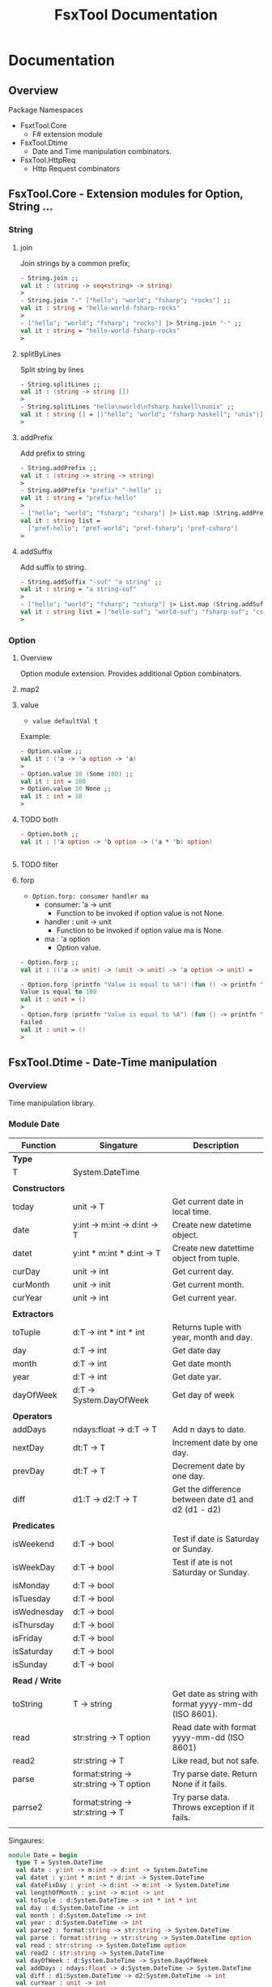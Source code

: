 #+TITLE: FsxTool Documentation
#+DESCRIPTION: FsxTool library documentation and examples.
#+STARTUP: 

* Documentation
** Overview 

Package Namespaces 

 - FsxtTool.Core
   - F# extension module

 - FsxTool.Dtime
   - Date and Time manipulation combinators.

 - FsxTool.HttpReq
   - Http Request combinators

** FsxTool.Core - Extension modules for Option, String ... 
*** String
**** join

Join strings by a common prefix;

#+BEGIN_SRC fsharp
- String.join ;;
val it : (string -> seq<string> -> string)
>
- String.join "-" ["hello"; "world"; "fsharp"; "rocks"] ;;
val it : string = "hello-world-fsharp-rocks"
>
- ["hello"; "world"; "fsharp"; "rocks"] |> String.join "-" ;;
val it : string = "hello-world-fsharp-rocks"
>
#+END_SRC

**** splitByLines

Split string by lines

#+BEGIN_SRC fsharp
- String.splitLines ;;
val it : (string -> string [])
>
- String.splitLines "hello\nworld\nfsharp haskell\nunix" ;;
val it : string [] = [|"hello"; "world"; "fsharp haskell"; "unix"|]
>
#+END_SRC

**** addPrefix

Add prefix to string

#+BEGIN_SRC fsharp
- String.addPrefix ;;
val it : (string -> string -> string)
>
- String.addPrefix "prefix" "-hello" ;;
val it : string = "prefix-hello"
>
- ["hello"; "world"; "fsharp"; "csharp"] |> List.map (String.addPrefix "pref-") - ;;
val it : string list =
  ["pref-hello"; "pref-world"; "pref-fsharp"; "pref-csharp"]
>

#+END_SRC

**** addSuffix

Add suffix to string.

#+BEGIN_SRC fsharp
- String.addSuffix "-suf" "a string" ;;
val it : string = "a string-suf"
>
- ["hello"; "world"; "fsharp"; "csharp"] |> List.map (String.addSuffix "-suf") ;- ;
val it : string list = ["hello-suf"; "world-suf"; "fsharp-suf"; "csharp-suf"]
>

#+END_SRC
*** Option 
**** Overview 

Option module extension. Provides additional Option combinators.
**** map2
**** value 

- =value defaultVal t=

Example: 

#+BEGIN_SRC fsharp
- Option.value ;;
val it : ('a -> 'a option -> 'a)
> 
- Option.value 10 (Some 100) ;;
val it : int = 100
> Option.value 10 None ;;      
val it : int = 10
> 
#+END_SRC

**** TODO both 

#+BEGIN_SRC fsharp 
- Option.both ;;
val it : ('a option -> 'b option -> ('a * 'b) option)


#+END_SRC

**** TODO filter 
**** forp 

 - =Option.forp: consumer handler ma=
   - consumer: 'a -> unit
     - Function to be invoked if option value is not None.
   - handler : unit -> unit
     - Function to be invoked if option value ma is None.
   - ma      : 'a option
     - Option value.

#+BEGIN_SRC fsharp
- Option.forp ;;          
val it : (('a -> unit) -> (unit -> unit) -> 'a option -> unit) =

- Option.forp (printfn "Value is equal to %A") (fun () -> printfn "Failed") (Some 100) ;;
Value is equal to 100
val it : unit = ()
> 
- Option.forp (printfn "Value is equal to %A") (fun () -> printfn "Failed") None ;;      
Failed
val it : unit = ()
> 

#+END_SRC
** FsxTool.Dtime - Date-Time manipulation
*** Overview 

Time manipulation library.

*** Module Date 

| Function       | Singature                               | Description                                           |
|----------------+-----------------------------------------+-------------------------------------------------------|
| *Type*         |                                         |                                                       |
| T              | System.DateTime                         |                                                       |
|                |                                         |                                                       |
| *Constructors* |                                         |                                                       |
| today          | unit -> T                               | Get current date in local time.                       |
| date           | y:int -> m:int -> d:int -> T            | Create new datetime object.                           |
| datet          | y:int * m:int * d:int -> T              | Create new datettime object from tuple.               |
| curDay         | unit -> int                             | Get current day.                                      |
| curMonth       | unit -> init                            | Get current month.                                    |
| curYear        | unit -> int                             | Get current year.                                     |
|                |                                         |                                                       |
| *Extractors*   |                                         |                                                       |
| toTuple        | d:T -> int * int * int                  | Returns tuple with year, month and day.               |
| day            | d:T -> int                              | Get date day                                          |
| month          | d:T -> int                              | Get date month                                        |
| year           | d:T -> int                              | Get date yar.                                         |
| dayOfWeek      | d:T -> System.DayOfWeek                 | Get day of week                                       |
|                |                                         |                                                       |
| *Operators*    |                                         |                                                       |
| addDays        | ndays:float -> d:T -> T                 | Add n days to date.                                   |
| nextDay        | dt:T -> T                               | Increment date by one day.                            |
| prevDay        | dt:T -> T                               | Decrement date by one day.                            |
| diff           | d1:T -> d2:T -> T                       | Get the difference between date d1 and d2 (d1 - d2)   |
|                |                                         |                                                       |
| *Predicates*   |                                         |                                                       |
| isWeekend      | d:T -> bool                             | Test if date is Saturday or Sunday.                   |
| isWeekDay      | d:T -> bool                             | Test if ate is not Saturday or Sunday.                |
| isMonday       | d:T -> bool                             |                                                       |
| isTuesday      | d:T -> bool                             |                                                       |
| isWednesday    | d:T -> bool                             |                                                       |
| isThursday     | d:T -> bool                             |                                                       |
| isFriday       | d:T -> bool                             |                                                       |
| isSaturday     | d:T -> bool                             |                                                       |
| isSunday       | d:T -> bool                             |                                                       |
|                |                                         |                                                       |
| *Read / Write* |                                         |                                                       |
| toString       | T -> string                             | Get date as string with format yyyy-mm-dd (ISO 8601). |
| read           | str:string -> T option                  | Read date with format yyyy-mm-dd (ISO 8601)           |
| read2          | str:string -> T                         | Like read, but not safe.                              |
| parse          | format:string -> str:string -> T option | Try parse date. Return None if it fails.              |
| parrse2        | format:string -> str:string -> T        | Try parse data. Throws exception if it fails.         |
|                |                                         |                                                       |

Singaures: 

#+BEGIN_SRC fsharp
module Date = begin
  type T = System.DateTime
  val date : y:int -> m:int -> d:int -> System.DateTime
  val datet : y:int * m:int * d:int -> System.DateTime
  val dateFixDay : y:int -> d:int -> m:int -> System.DateTime
  val lengthOfMonth : y:int -> m:int -> int
  val toTuple : d:System.DateTime -> int * int * int
  val day : d:System.DateTime -> int
  val month : d:System.DateTime -> int
  val year : d:System.DateTime -> int
  val parse2 : format:string -> str:string -> System.DateTime
  val parse : format:string -> str:string -> System.DateTime option
  val read : str:string -> System.DateTime option
  val read2 : str:string -> System.DateTime
  val dayOfWeek : d:System.DateTime -> System.DayOfWeek
  val addDays : ndays:float -> d:System.DateTime -> System.DateTime
  val diff : d1:System.DateTime -> d2:System.DateTime -> int
  val curYear : unit -> int
  val curMonth : unit -> int
  val curDay : unit -> int
  val today : unit -> System.DateTime
  val nextDay : dt:T -> System.DateTime
  val prevDay : dt:T -> System.DateTime
  val nextDate : d:System.DateTime -> System.DateTime
  val prevDate : d:System.DateTime -> System.DateTime
  val isWeekend : d:System.DateTime -> bool
  val isWeekDay : d:System.DateTime -> bool
  val isMonday : d:T -> bool
  val isTuesday : d:T -> bool
  val isWednesday : d:T -> bool
  val isThursday : d:T -> bool
  val isFriday : d:T -> bool
  val isSaturday : d:T -> bool
  val isSunday : d:T -> bool
  val toIso8601Date : d:System.DateTime -> string
  val dateFind :
    date:System.DateTime ->
      pred:(System.DateTime -> bool) ->
        iterator:(System.DateTime -> System.DateTime) -> System.DateTime
  val unixZeroDate : System.DateTime = 1/1/1970 3:00:00 AM
  val toUnixTimestamp : dt:T -> float
  val fromUnixTimestamp : tstamp:float -> System.DateTime
end
module Instant = begin
  val now : unit -> System.DateTime
end

#+END_SRC



*** Examples 

*Load library* 

#+BEGIN_SRC fsharp
- #r "bin/FsxTool.dll" ;;

--> Referenced '/home/archbox/Documents/projects/FsxTools.fsharp/bin/FsxTool.dll' (file may be locked by F# Interactive process)

/// Module alias 
- module Date = FsxTool.Dtime.Date ;;
> 

#+END_SRC

*Create Date* 

#+BEGIN_SRC fsharp

- Date.today ;;
val it : (unit -> System.DateTime) 
> 
- Date.today() ;;
val it : System.DateTime =
  4/25/2017 12:00:00 AM {Date = 4/25/2017 12:00:00 AM;
                         Day = 25;
                         DayOfWeek = Tuesday;
                         DayOfYear = 115;
                         Hour = 0;
                         Kind = Local;
                         Millisecond = 0;
                         Minute = 0;
                         Month = 4;
                         Second = 0;
                         Ticks = 636286752000000000L;
                         TimeOfDay = 00:00:00;
                         Year = 2017;}
> 

- Date.date ;; 
val it : (int -> int -> int -> System.DateTime)
> 


- Date.date 2010 10 20 ;;
val it : System.DateTime =
  10/20/2010 12:00:00 AM {Date = 10/20/2010 12:00:00 AM;
                          Day = 20;
                          DayOfWeek = Wednesday;
                          DayOfYear = 293;
                          Hour = 0;
                          Kind = Unspecified;
                          Millisecond = 0;
                          Minute = 0;
                          Month = 10;
                          Second = 0;
                          Ticks = 634231296000000000L;
                          TimeOfDay = 00:00:00;
                          Year = 2010;}
> 

- Date.datet ;;
val it : (int * int * int -> System.DateTime) 

- Date.datet (2010, 10, 15) ;;
val it : System.DateTime =
  10/15/2010 12:00:00 AM {Date = 10/15/2010 12:00:00 AM;
                          Day = 15;
                          DayOfWeek = Friday;
                          DayOfYear = 288;
                          Hour = 0;
                          Kind = Unspecified;
                          Millisecond = 0;
                          Minute = 0;
                          Month = 10;
                          Second = 0;
                          Ticks = 634226976000000000L;
                          TimeOfDay = 00:00:00;
                          Year = 2010;}
> 



#+END_SRC

*Extract Date attributes* 

#+BEGIN_SRC fsharp 
- let d = Date.datet (2010, 10, 15) ;;   

val d : System.DateTime = 10/15/2010 12:00:00 AM

> Date.toTuple d ;;
val it : int * int * int = (2010, 10, 15)
> 

> 
> Date.day d ;;
val it : int = 15
> 
- Date.month d ;;
val it : int = 10
> 
- Date.year d ;;
val it : int = 2010
> 
- 
- Date.dayOfWeek d ;;
val it : System.DayOfWeek = Friday {value__ = 5;}
> 
- 

#+END_SRC

*Date reading / formating (ISO 8601)*

#+BEGIN_SRC fsharp
- let m =  "2010-01-21" ;;

> m |> Date.read  ;;
val it : System.DateTime option =
  Some 1/21/2010 12:01:00 AM {Date = 1/21/2010 12:00:00 AM;
                              Day = 21;
                              DayOfWeek = Thursday;
                              DayOfYear = 21;
                              Hour = 0;
                              Kind = Unspecified;
                              Millisecond = 0;
                              Minute = 1;
                              Month = 1;
                              Second = 0;
                              Ticks = 633996288600000000L;
                              TimeOfDay = 00:01:00;
                              Year = 2010;}

- m |> Date.read2 ;;        
val it : System.DateTime =
  1/21/2010 12:01:00 AM {Date = 1/21/2010 12:00:00 AM;
                         Day = 21;
                         DayOfWeek = Thursday;
                         DayOfYear = 21;
                         Hour = 0;
                         Kind = Unspecified;
                         Millisecond = 0;
                         Minute = 1;
                         Month = 1;
                         Second = 0;
                         Ticks = 633996288600000000L;
                         TimeOfDay = 00:01:00;
                         Year = 2010;}
> 
- 

- m |> Date.read2 |> Date.toString ;;
val it : string = "2010-01-21"
> 
- m |> Date.read2 |> Date.toString = m ;;
val it : bool = true
> 
#+END_SRC

*Date Parsing*

#+BEGIN_SRC fsharp 
- Date.parse2 ;;
val it : (string -> string -> System.DateTime) 


-  let parseYMD = Date.parse2 "yyyy-mm-dd" ;;

val parseYMD : (string -> System.DateTime)

> let d =  parseYMD "2010-10-21"  ;;

val d : System.DateTime = 1/21/2010 12:10:00 AM

> d ;;
val it : System.DateTime =
  1/21/2010 12:10:00 AM {Date = 1/21/2010 12:00:00 AM;
                         Day = 21;
                         DayOfWeek = Thursday;
                         DayOfYear = 21;
                         Hour = 0;
                         Kind = Unspecified;
                         Millisecond = 0;
                         Minute = 10;
                         Month = 1;
                         Second = 0;
                         Ticks = 633996294000000000L;
                         TimeOfDay = 00:10:00;
                         Year = 2010;}
> 


- d |> Date.toString ;;
val it : string = "2010-01-21"
> 
- Date.today () |> Date.toString ;;
val it : string = "2017-04-25"
> 


> 
- let dlist = [ "2009-01-20" ; "2010-08-20" ; "2011-09-15" ] ;;

val dlist : string list = ["2009-01-20"; "2010-08-20"; "2011-09-15"]

> List.map parseYMD dlist ;;                                   
val it : System.DateTime list =
  [1/20/2009 12:01:00 AM {Date = 1/20/2009 12:00:00 AM;
                          Day = 20;
                          DayOfWeek = Tuesday;
                          DayOfYear = 20;
                          Hour = 0;
                          Kind = Unspecified;
                          Millisecond = 0;
                          Minute = 1;
                          Month = 1;
                          Second = 0;
                          Ticks = 633680064600000000L;
                          TimeOfDay = 00:01:00;
                          Year = 2009;};
   1/20/2010 12:08:00 AM {Date = 1/20/2010 12:00:00 AM;
                          Day = 20;
                          DayOfWeek = Wednesday;
                          DayOfYear = 20;
                          Hour = 0;
                          Kind = Unspecified;
                          Millisecond = 0;
                          Minute = 8;
                          Month = 1;
                          Second = 0;
                          Ticks = 633995428800000000L;
                          TimeOfDay = 00:08:00;
                          Year = 2010;};
   1/15/2011 12:09:00 AM {Date = 1/15/2011 12:00:00 AM;
                          Day = 15;
                          DayOfWeek = Saturday;
                          DayOfYear = 15;
                          Hour = 0;
                          Kind = Unspecified;
                          Millisecond = 0;
                          Minute = 9;
                          Month = 1;
                          Second = 0;
                          Ticks = 634306469400000000L;
                          TimeOfDay = 00:09:00;
                          Year = 2011;}]
> 


> let parseDMY = Date.parse2 "dd/mm/yyyy"  ;;

val parseDMY : (string -> System.DateTime)

> parseDMY "10/01/2010" ;;
val it : System.DateTime =
  1/10/2010 12:01:00 AM {Date = 1/10/2010 12:00:00 AM;
                         Day = 10;
                         DayOfWeek = Sunday;
                         DayOfYear = 10;
                         Hour = 0;
                         Kind = Unspecified;
                         Millisecond = 0;
                         Minute = 1;
                         Month = 1;
                         Second = 0;
                         Ticks = 633986784600000000L;
                         TimeOfDay = 00:01:00;
                         Year = 2010;}
> 

#+END_SRC

*Date Operations*

#+BEGIN_SRC fsharp 
> let dt = Date.read2 "2010-10-15" ;;

val dt : System.DateTime = 1/15/2010 12:10:00 AM

- dt |> Date.addDays 20.0 |> Date.toString ;;
val it : string = "2010-02-04"
> 
- dt |> Date.addDays -200.0 |> Date.toString ;;
val it : string = "2009-06-29"
> 

- dt |> Date.nextDay |> Date.toString ;;       
val it : string = "2010-01-16"
> 

- dt |> Date.prevDay |> Date.toString ;;
val it : string = "2010-01-14"
> 
- Date.diff (Date.read2 "2010-10-15") (Date.read2 "2010-02-04") ;;
val it : int = 11
> 

#+END_SRC
** FsxTool.Sys 

Module: Path - Path manipulation 

| Function     | Signature                                       | Description             |
|--------------+-------------------------------------------------+-------------------------|
|              |                                                 |                         |
| join         | string list -> string                           | Join a list of paths    |
| combine      | string -> string -> string                      | Combine two paths       |
| getDirectory | string -> string                                | Get directory from path |
| getFileName  | string -> string                                | Get file name form path |
| changeExt    | (extension: string) -> (path: string) -> string | Change path extension   |
|              |                                                 |                         |

Module: File

| Function     | Signature                                       | Description               |
|--------------+-------------------------------------------------+---------------------------|
|              |                                                 |                           |
| delete       | string -> unit                                  | Delete file               |
| exists       | string -> bool                                  | Check if file exists.     |
| move         | (srcFile: string) -> (destFile: string) -> unit | Move file                 |
| copy         | (srcFile: string) -> (destFile: string) -> unit | Copy file                 |
| moveTo       | (directory: string) -> (file: string) -> unit   | Move file to directory    |
| copyTo       | (directory: string) -> (file: string) -> unit   | Copy file to directory    |
|              |                                                 |                           |
| readFile     | (file: string) -> string                        | Read all file text        |
| readAllLines | (file: string) -> string []                     | Read all file lines       |
| readAllBytes | (file: string) -> bytes []                      | Read all bytes from file. |
| writeFile    | (file: string) -> (contents: string) -> unit    | Write contents to file    |
|              |                                                 |                           |

Module: Directory 

| Function    | Signature                                | Description                            |
|-------------+------------------------------------------+----------------------------------------|
|             |                                          |                                        |
| getFiles    | path:string -> seq<string>               | Get directory files                    |
| getFilesAbs | path:string -> seq<string>               | Get directory files with absolute path |
| getFilesExt | path:string -> ext:string -> seq<string> | Get all files with given extension     |
|             |                                          |                                        |
** TODO FsxTool.HttpReq - Http Client Library 
*** Types 

Module: FsxTool.HttpReq.HttpTypes

#+BEGIN_SRC fsharp 
module HttpTypes =
    
    type HttpMethod =
        | GET 
        | POST
        | PUT
        | HEAD
        | DELETE
        | PATCH 

    type HttpProp =
        | Method            of HttpMethod 
        | ContentType       of string
        | UserAgent         of string
        | Headers           of (string * string) list 
        | PostParams        of (string * string) list
        | PostPayload       of string
        | PostPayloadBytes  of byte []
        | Timeout           of int
        | KeepAlive         of bool
        | Redirect          of bool 
#+END_SRC
*** Examples 
**** GET Request 

#+BEGIN_SRC fsharp
open FsxTool.HttpReq 
open FsxTool.HttpReq.HttpTypes 

let url = "http://www.httpbin.org/get"

let request = Http.request url [ Method GET 
                              ; ContentType "text"
                              ; UserAgent "F# Browser"
                              ; Headers [  "SoapMethod", "getOrdersXML"
                                         ; "Language",   "Spanish"
                                         ;   
                                        ]  
                                ]

val request : System.Net.HttpWebRequest

> request ;;
val it : System.Net.HttpWebRequest =
  System.Net.HttpWebRequest
    {Accept = null;
     Address = http://www.httpbin.org/get;
     AllowAutoRedirect = true;
     AllowReadStreamBuffering = false;
     AllowWriteStreamBuffering = true;
     AuthenticationLevel = MutualAuthRequested;
     AutomaticDecompression = None;
     CachePolicy = null;
     ClientCertificates = seq [];
             ... ... ... 

     ServicePoint = System.Net.ServicePoint;
     SupportsCookieContainer = true;
     Timeout = 100000;
     TransferEncoding = null;
     UnsafeAuthenticatedConnectionSharing = false;
     UseDefaultCredentials = false;
     UserAgent = "F# Browser";}


- let resp = Http.getResponse request ;;

val resp : System.Net.HttpWebResponse

> resp ;;
val it : System.Net.HttpWebResponse =
  System.Net.HttpWebResponse
    {CharacterSet = "ISO-8859-1";
     ContentEncoding = "";
     ContentLength = 291L;
     ContentType = "application/json";
     Cookies = seq [];
     Headers = seq ["Connection"; "Server"; "Date"; "Content-Type"; ...];
     IsFromCache = false;
     IsMutuallyAuthenticated = ?;
     LastModified = 4/24/2017 8:16:19 PM;
     Method = "GET";
     ProtocolVersion = 1.1;
     ResponseUri = http://www.httpbin.org/get;
     Server = "gunicorn/19.7.1";
     StatusCode = OK;
     StatusDescription = "OK";
     SupportsHeaders = true;}


- let text = Http.getResponseString request ;;

val text : string =
  "{
  "args": {}, 
  "headers": {
    "Connection": "close", 
 "+[230 chars]

> 

> printfn "%s" text ;;
{
  "args": {}, 
  "headers": {
    "Connection": "close", 
    "Content-Type": "text", 
    "Host": "www.httpbin.org", 
    "Language": "Spanish", 
    "Soapmethod": "getOrdersXML", 
    "User-Agent": "F# Browser"
  }, 
  "origin": "177.207.118.2", 
  "url": "http://www.httpbin.org/get"
}

val it : unit = ()
> 

///      Or          //
//-------------------//



let getRequest () =
    let url =  "http://www.httpbin.org/get"
    let reqParams =
        [ Method GET 
        ; ContentType "text"
        ; UserAgent "F# Browser"
        ; Headers [  "SoapMethod", "getOrdersXML"
                   ; "Language",   "Spanish"
                  ]  
          ]
    Http.requestString url reqParams

> let out = getRequest() ;;

val out : string =
  "{
  "args": {}, 
  "headers": {
    "Connection": "close", 
 "+[230 chars]

> printfn "%s" out ;;                              
{
  "args": {}, 
  "headers": {
    "Connection": "close", 
    "Content-Type": "text", 
    "Host": "www.httpbin.org", 
    "Language": "Spanish", 
    "Soapmethod": "getOrdersXML", 
    "User-Agent": "F# Browser"
  }, 
  "origin": "177.207.118.2", 
  "url": "http://www.httpbin.org/get"
}

val it : unit = ()
> 

#+END_SRC

**** POST Request 
***** Form 

#+BEGIN_SRC fsharp 
#r "bin/FsxTool.dll"

open FsxTool.HttpReq 
open FsxTool.HttpReq.HttpTypes 
 

let postForm () =
    let url = "http://www.httpbin.org/post"
    let reqParams = [
                      Method POST
                    ; ContentType "application/x-www-form-urlencoded"
                    ; UserAgent "Firefox"
                    ; PostParams [("key1", "value1");
                                  ("key2", "value2");
                                  ("key3", "value3")
                                  ]
                          ]
    printfn "%s" <| Http.requestString url reqParams
                          

> postForm () ;;
{
  "args": {}, 
  "data": "", 
  "files": {}, 
  "form": {
    "key1": "value1", 
    "key2": "value2", 
    "key3": "value3"
  }, 
  "headers": {
    "Connection": "close", 
    "Content-Length": "36", 
    "Content-Type": "application/x-www-form-urlencoded", 
    "Expect": "100-continue", 
    "Host": "www.httpbin.org", 
    "User-Agent": "Firefox"
  }, 
  "json": null, 
  "origin": "177.207.118.2", 
  "url": "http://www.httpbin.org/post"
}

val it : unit = ()
> 

#+END_SRC

***** Json payload 

#+BEGIN_SRC fsharp 
#r "bin/FsxTool.dll"

open FsxTool.HttpReq 
open FsxTool.HttpReq.HttpTypes 
 
let  httpPostJson () =    
    let url = "http://www.httpbin.org/post"
    let reqParams =  [
        Method POST;
        // Headers     [("Accept", "application/json")];
        ContentType "application/json";
        UserAgent   "Firefox Fake User Agent";
        PostPayload "{\"name\": \"John\", \"id\": 2010, \"lang\" : \"es\" }" ;
        ]
    printfn "%s" <| Http.requestString url reqParams


> httpPostJson () ;;
{
  "args": {}, 
  "data": "{\"name\": \"John\", \"id\": 2010, \"lang\" : \"es\" }", 
  "files": {}, 
  "form": {}, 
  "headers": {
    "Connection": "close", 
    "Content-Length": "44", 
    "Content-Type": "application/json", 
    "Expect": "100-continue", 
    "Host": "www.httpbin.org", 
    "User-Agent": "Firefox Fake User Agent"
  }, 
  "json": {
    "id": 2010, 
    "lang": "es", 
    "name": "John"
  }, 
  "origin": "177.207.118.2", 
  "url": "http://www.httpbin.org/post"
}

val it : unit = ()
> 

#+END_SRC

** FsxTool.Xml - Xml Parsing Combinators 
*** Functions 

Module Doc:

| Function | Signature    | Description                             |
|----------+--------------+-----------------------------------------|
| Type T   | XmlDocument  |                                         |
|          |              |                                         |
| load     | string -> T  | Get Xml document from string.           |
| loadUri  | string -> T  | Get Xml document from URI, file or URL. |
|          |              |                                         |
| root     | T -> XmlNode | Get Xml root element from XmlDocument.  |
| toString | T -> string  | Print XmlDocument to string.            |
| show     | T -> unit    | Print Xml to console.                   |
|          |              |                                         |
|          |              |                                         |

Module Node: 

| Function              | Signature                                     | Description                                             |
|-----------------------+-----------------------------------------------+---------------------------------------------------------|
| Type T                | XmlNode                                       |                                                         |
|                       |                                               |                                                         |
|                       |                                               |                                                         |
| value                 | T -> string                                   | Get node value                                          |
| name                  | T -> string                                   | Get node tag name                                       |
| innerText             | T -> string                                   | Get node innerText                                      |
|                       |                                               |                                                         |
| attrv                 | (attr: string) -> (node: T) -> string option  | Get node attribute value.                               |
| attrv2                | (attr: string) -> (node: T) -> string         | Like attrv, but not safe.                               |
|                       |                                               |                                                         |
| attributes            | T ->  seq<string * string>                    | Return all node attributes.                             |
| attrNames             | T ->  seq<string>                             | Get all node attributes                                 |
|                       |                                               |                                                         |
| childNodes            | T -> seq<T>                                   | Get child nodes.                                        |
| childNodesNoComment   | T -> seq<T>                                   | Get all child nodes ignoring comment nodes              |
| getNodesByTagName     | (tagName: string) -> (node: T) -> seq<T>      | Get all nodes with a given tag name.                    |
| getInnerTextByTagName | (tagName: string) -> (node: T) -> seq<string> | Get all text form child nodes with given tag name.      |
| nth                   | (n: int) -> T -> T                            | Get nth child node                                      |
| first                 | T -> T                                        | Get first child node                                    |
|                       |                                               |                                                         |
| getNamespaces         | T -> (string * string) list                   | Get node namespaces.                                    |
|                       |                                               |                                                         |
| toString              | T -> string                                   | Get node Xml string                                     |
|                       |                                               |                                                         |
| show                  | T -> unit                                     | Print node in Xml format.                               |
| showStruct            | T -> unit                                     | Show node Xml tags heirarchy                            |
| showStructAttr        | T -> unit                                     | Show xml node structure with attributes of each node    |
| showStructNs          | T -> unit                                     | Show xml node structure with namespace URI of each node |
|                       |                                               |                                                         |
|                       |                                               |                                                         |

*** Examples 
**** Example 1 - Parse RSS File 

*RSS Documentation*

 - [[http://www.whatisrss.com/][What Is RSS? RSS Explained - www.WhatIsRSS.com]]

 - [[https://www.xul.fr/en-xml-rss.html][RSS tutorial: building and using a feed, step by step.]]

 - [[https://www.xml.com/pub/a/2002/12/18/dive-into-xml.html][What Is RSS]]

 - [[https://www.mnot.net/rss/tutorial/][RSS Tutorial]]

 - [[http://stackoverflow.com/questions/34331595/parse-rss-pubdate-to-datetime][c# - Parse RSS pubdate to DateTime - Stack Overflow]]

*Steps*

Load assembly

#+BEGIN_SRC fsharp

> #r "bin/FsxTool.dll" ;;

- module XmlNode = FsxTool.Xml.Node ;;                                     
> module XmlDoc  = FsxTool.Xml.Doc ;;
> 

#+END_SRC

Load Xml document from Uri 

#+BEGIN_SRC fsharp 
let url = "https://www.infoq.com/feed?token=WSVCFU3gCRvgXaLKxLiHKq90pV5PnH1z"  

/// Print Xml 
///
> let doc = XmlDoc.loadUri url ;;
val doc : FsxTool.Xml.Doc.T

#+END_SRC

Print Xml document 

#+BEGIN_SRC fsharp
- FsxTool.Xml.Doc.show doc ;;             
<?xml version="1.0" encoding="utf-16"?>
<rss xmlns:dc="http://purl.org/dc/elements/1.1/" xmlns:rdf="http://www.w3.org/1999/02/22-rdf-syntax-ns#" xmlns:content="http://purl.org/rss/1.0/modules/content/" xmlns:taxo="http://purl.org/rss/1.0/modules/taxonomy/" version="2.0">
  <channel>
    <title>InfoQ</title>
    <link>http://www.infoq.com</link>
    <description>InfoQ feed</description>
    <item>
      <title>Digital Ocean Adds Monitoring and Alerting Features</title>
      <link>http://www.infoq.com/news/2017/04/digital-ocean-monitoring?utm_campaign=infoq_content&amp;utm_source=infoq&amp;utm_medium=feed&amp;utm_term=global</link>
      <description>&lt;img src="http://www.infoq.com/styles/i/logo_bigger.jpg"/&gt;&lt;p&gt;Cloud infrastructure provider Digital Ocean recently released capabilities for monitoring servers and sending alerts. While not novel, this free feature is indicative of growing industry attention paid to server and application insight.&lt;/p&gt; &lt;i&gt;By Richard Seroter&lt;/i&gt;</description>
      <category>Cloud Computing</category>
      <category>Monitoring Tools</category>
      <category>Monitoring</category>
      <category>IaaS</category>
      <category>DevOps</category>
      <category>Development</category>
      <category>Performance</category>
      <category>Cloud</category>
      <category>application performance management</category>
      <category>Digital Ocean</category>
      <category>news</category>
      <pubDate>Mon, 24 Apr 2017 15:01:00 GMT</pubDate>
      <guid>http://www.infoq.com/news/2017/04/digital-ocean-monitoring?utm_campaign=infoq_content&amp;utm_source=infoq&amp;utm_medium=feed&amp;utm_term=global</guid>
      <dc:creator>Richard Seroter</dc:creator>
      <dc:date>2017-04-24T15:01:00Z</dc:date>
      <dc:identifier>/news/2017/04/digital-ocean-monitoring/en</dc:identifier>
    </item>
    <item>
      <title>TensorFlow Processor Unit Architecture</title>
      <link>http://www.infoq.com/news/2017/04/tpu-architecture?utm_campaign=infoq_content&amp;utm_source=infoq&amp;utm_medium=feed&amp;utm_term=global</link>
      <description>&lt;img src="http://www.infoq.com/styles/i/logo_bigger.jpg"/&gt;&lt;p&gt;Google's hardware engineering team that designed and developed the TensorFlow Processor Unit detailed the architecture and benchmarking experiment earlier this month. This is a follow up post on the initial announcement of the TPU from this time last year.&lt;/p&gt; &lt;i&gt;By Dylan Raithel&lt;/i&gt;</description>
      <category>Programming</category>
      <category>Artificial Intelligence</category>
      <category>Machine Learning</category>
      <category>Development</category>
      <category>Architecture &amp; Design</category>
      <category>Neural Networks</category>
      <category>Data Science</category>
      <category>TensorFlow</category>
      <category>Deep Learning</category>
      <category>news</category>
      <pubDate>Mon, 24 Apr 2017 15:00:00 GMT</pubDate>
      <guid>http://www.infoq.com/news/2017/04/tpu-architecture?utm_campaign=infoq_content&amp;utm_source=infoq&amp;utm_medium=feed&amp;utm_term=global</guid>
      <dc:creator>Dylan Raithel</dc:creator>
      <dc:date>2017-04-24T15:00:00Z</dc:date>
      <dc:identifier>/news/2017/04/tpu-architecture/en</dc:identifier>
    </item>
              ...      ... ... ... ... ... ... ... 
#+END_SRC

Show Xml structure 

#+BEGIN_SRC fsharp 
>  doc |> XmlDoc.root |> XmlNode.showStruct ;;


(0.0) channel
	(1.0) title
		(2.0) #text
	(1.1) link
		(2.0) #text
	(1.2) description
		(2.0) #text
	(1.3) item
		(2.0) title
			(3.0) #text
		(2.1) link
			(3.0) #text
		(2.2) description
			(3.0) #text
		(2.3) category
			(3.0) #text
		(2.4) category
			(3.0) #text
		(2.5) category
			(3.0) #text
		(2.6) category
			(3.0) #text
		(2.7) category
			(3.0) #text
   ... ... ... ... ... .... 
#+END_SRC fsharp 

Get Xml namespaces 

#+BEGIN_SRC fsharp 
-  XmlDoc.getNamespaces doc ;;   
val it : (string * string) list =
  [("", ""); ("dc", "http://purl.org/dc/elements/1.1/")]
> 

#+END_SRC

Get nodes with given tag name  

#+BEGIN_SRC fsharp
> let items = doc |> XmlDoc.root |> XmlNode.getNodesByTagName "item" ;;

val items : seq<System.Xml.XmlNode>

> items ;;
val it : seq<System.Xml.XmlNode> =
  seq
    [seq [seq [seq []]; seq [seq []]; seq [seq []]; seq [seq []]; ...];
     seq [seq [seq []]; seq [seq []]; seq [seq []]; seq [seq []]; ...];
     seq [seq [seq []]; seq [seq []]; seq [seq []]; seq [seq []]; ...];
     seq [seq [seq []]; seq [seq []]; seq [seq []]; seq [seq []]; ...]; ...]
> 

#+END_SRC

Display single node: 

#+BEGIN_SRC fsharp
- let n = items |> Seq.item 0 ;; 

val n : System.Xml.XmlNode

> XmlNode.show n ;;     
<title>Podcast: Chris Matts on BDD, Real Options, Risk Management and the Impact of Culture for Effective Outcomes</title>
<link>http://www.infoq.com/podcasts/chris-matts-bdd-risk-management?utm_campaign=infoq_content&amp;utm_source=infoq&amp;utm_medium=feed&amp;utm_term=global</link>
<description>&lt;img src="http://www.infoq.com/resource/podcasts/chris-matts-bdd-risk-management/en/mediumimage/oliver-gould.jpg"/&gt;&lt;p&gt;In this podcast Chris Matts, “The IT Risk Manager”, one of the original thinkers behind Real Options, Feature Injection and Behaviour Driven Development,  talks about BDD, Real Options, Risk Management and the Impact of Culture for Effective Outcomes.&lt;/p&gt; &lt;i&gt;By Chris Matts&lt;/i&gt;</description>
<category>InfoQ</category>
<category>Security</category>
<category>Business</category>
<category>Culture</category>
<category>Risk Management</category>
<category>Culture &amp; Methods</category>
<category>The InfoQ Podcast</category>
<category>Engineering Culture Podcast</category>
<category>podcast</category>
<pubDate>Mon, 24 Apr 2017 20:21:00 GMT</pubDate>
<guid>http://www.infoq.com/podcasts/chris-matts-bdd-risk-management?utm_campaign=infoq_content&amp;utm_source=infoq&amp;utm_medium=feed&amp;utm_term=global</guid>
<dc:creator xmlns:dc="http://purl.org/dc/elements/1.1/">Chris Matts</dc:creator>
<dc:date xmlns:dc="http://purl.org/dc/elements/1.1/">2017-04-24T20:21:00Z</dc:date>
<dc:identifier xmlns:dc="http://purl.org/dc/elements/1.1/">/podcasts/chris-matts-bdd-risk-management/en</dc:identifier>val it : unit = ()
> 

/// Safe function - returns option type 
///
- XmlNode.findNodeTag ;;
val it : (string -> FsxTool.Xml.Node.T -> System.Xml.XmlNode option) 
> 

/// Unsafe function 
///
- XmlNode.findNodeTag2 ;;                                            
val it : (string -> FsxTool.Xml.Node.T -> System.Xml.XmlNode) 

- n |> XmlNode.findNodeTag "title" |> Option.map XmlNode.innerText ;;
val it : string option =
  Some
    "Podcast: Chris Matts on BDD, Real Options, Risk Management and the Impact of Culture for Effective Outcomes"
> 
- 
- n |> XmlNode.findNodeTag2 "title" |> XmlNode.innerText ;;          
val it : string =
  "Podcast: Chris Matts on BDD, Real Options, Risk Management and the Impact of Culture for Effective Outcomes"
> 

- n |> XmlNode.findNodeTag "pubDate" |> Option.map XmlNode.innerText ;;
val it : string option = Some "Mon, 24 Apr 2017 20:21:00 GMT"
> 
- 

- n |> XmlNode.findNodeTag "link" |> Option.map XmlNode.innerText ;;   
val it : string option =
  Some
    "http://www.infoq.com/podcasts/chris-matts-bdd-risk-management?utm_campaign=infoq_content&utm_source=infoq&utm_medium=feed&utm_term=global"
> 

- n |> XmlNode.findNodeTag "dc:date" |> Option.map XmlNode.innerText ;;
val it : string option = Some "2017-04-24T20:21:00Z"
> 

> 
- n |> XmlNode.getNodesByTagName "category" |> Seq.map XmlNode.innerText ;;
val it : seq<string> = seq ["InfoQ"; "Security"; "Business"; "Culture"; ...]
> 

- n |> XmlNode.getNodesByTagName "category" |> Seq.map XmlNode.innerText |> Seq.iter (printfn "%s") ;;
InfoQ
Security
Business
Culture
Risk Management
Culture & Methods
The InfoQ Podcast
Engineering Culture Podcast
podcast
val it : unit = ()
> 


- n |> XmlNode.getInnerTextByTagName "category" ;;
val it : seq<string> =
  seq ["Conferences"; "QCon"; "Architecture"; "Distributed Systems"; ...]
> 
- n |> XmlNode.getInnerTextByTagName "category" |> Seq.iter (printfn "%s") ;;
Conferences
QCon
Architecture
Distributed Systems
Architecture & Design
Resilience
Microservices
QCon London 2017
presentation
val it : unit = ()
> 

#+END_SRC

Get all Items from RSS 

#+BEGIN_SRC fsharp
type RSSItem = {
    RSSTitle:    string
  ; RSSDesc:     string     
  ; RSSCategory: string list
  ; RSSDate:     string
  ; RSSLink:     string 
    }


let parseNode (node: System.Xml.XmlNode) =
    let title = node |> XmlNode.getTagText2 "title" 
    let desc  = node |> XmlNode.getTagText2  "description"
    let cats  = node |> XmlNode.getInnerTextByTagName "category" |> List.ofSeq
    let date  = node |> XmlNode.getTagText2 "dc:date"
    let link  = node |> XmlNode.getTagText2 "link"
    
    { RSSTitle = title
    ; RSSDesc  = desc
    ; RSSCategory = cats
    ; RSSDate = date
    ; RSSLink = link 
    }

> parseNode n ;;
val it : RSSItem =
  {RSSTitle = "Presentation: From Microliths to Microsystems";
   RSSDesc =
    "<img src="http://www.infoq.com/resource/presentations/microservices-principles-2017/en/mediumimage/Jonbig.JPG"/><p>Jonas Boner explores microservices from first principles, distilling their essence and putting them in their true context: distributed systems. In order to make each microservice resilient and elastic in and of itself, we have to design each individual microservice as a distributed system—a «microsystem»—architected from the ground up using the reactive principles.</p> <i>By Jonas Bonér</i>";
   RSSCategory =
    ["Conferences"; "QCon"; "Architecture"; "Distributed Systems";
     "Architecture & Design"; "Resilience"; "Microservices";
     "QCon London 2017"; "presentation"];
   RSSDate = "2017-04-24T21:30:00Z";
   RSSLink =
    "http://www.infoq.com/presentations/microservices-principles-2017?utm_campaign=infoq_content&utm_source=infoq&utm_medium=feed&utm_term=global";}
> 


> rssItem.RSSDate ;; 
val it : string = "2017-04-24T21:30:00Z"
> 
- rssItem.RSSLink ;; 
val it : string =
  "http://www.infoq.com/presentations/microservices-principles-2017?utm_campaign=infoq_content&utm_source=infoq&utm_medium=feed&utm_term=global"
> 
- rssItem.RSSTitle ;;
val it : string = "Presentation: From Microliths to Microsystems"
> 
- 


> let rssdata = items |> Seq.map parseNode ;;

val rssdata : seq<RSSItem>

> rssdata ;;
val it : seq<RSSItem> =
  seq
    [{RSSTitle = "Presentation: From Microliths to Microsystems";
      RSSDesc =
       "<img src="http://www.infoq.com/resource/presentations/microservices-principles-2017/en/mediumimage/Jonbig.JPG"/><p>Jonas Boner explores microservices from first principles, distilling their essence and putting them in their true context: distributed systems. In order to make each microservice resilient and elastic in and of itself, we have to design each individual microservice as a distributed system—a «microsystem»—architected from the ground up using the reactive principles.</p> <i>By Jonas Bonér</i>";
      RSSCategory =
       ["Conferences"; "QCon"; "Architecture"; "Distributed Systems";
        "Architecture & Design"; "Resilience"; "Microservices";
        "QCon London 2017"; "presentation"];
      RSSDate = "2017-04-24T21:30:00Z";
      RSSLink =
       "http://www.infoq.com/presentations/microservices-principles-2017?utm_campaign=infoq_content&utm_source=infoq&utm_medium=feed&utm_term=global";};
     {RSSTitle =
       "Podcast: Chris Matts on BDD, Real Options, Risk Management and the Impact of Culture for Effective Outcomes";
      RSSDesc =
       "<img src="http://www.infoq.com/resource/podcasts/chris-matts-bdd-risk-management/en/mediumimage/oliver-gould.jpg"/><p>In this podcast Chris Matts, “The IT Risk Manager”, one of the original thinkers behind Real Options, Feature Injection and Behaviour Driven Development,  talks about BDD, Real Options, Risk Management and the Impact of Culture for Effective Outcomes.</p> <i>By Chris Matts</i>";
      RSSCategory =
       ["InfoQ"; "Security"; "Business"; "Culture"; "Risk Management";
        "Culture & Methods"; "The InfoQ Podcast";
        "Engineering Culture Podcast"; "podcast"];
      RSSDate = "2017-04-24T20:21:00Z";
      RSSLink =
       "http://www.infoq.com/podcasts/chris-matts-bdd-risk-management?utm_campaign=infoq_content&utm_source=infoq&utm_medium=feed&utm_term=global";};
     {RSSTitle = "Digital Ocean Adds Monitoring and Alerting Features";
      RSSDesc =
       "<img src="http://www.infoq.com/styles/i/logo_bigger.jpg"/><p>Cloud infrastructure provider Digital Ocean recently released capabilities for monitoring servers and sending alerts. While not novel, this free feature is indicative of growing industry attention paid to server and application insight.</p> <i>By Richard Seroter</i>";
      RSSCategory =
       ["Cloud Computing"; "Monitoring Tools"; "Monitoring"; "IaaS"; "DevOps";
        "Development"; "Performance"; "Cloud";
        "application performance management"; "Digital Ocean"; "news"];
      RSSDate = "2017-04-24T15:01:00Z";
      RSSLink =
       "http://www.infoq.com/news/2017/04/digital-ocean-monitoring?utm_campaign=infoq_content&utm_source=infoq&utm_medium=feed&utm_term=global";};
     {RSSTitle = "TensorFlow Processor Unit Architecture";
      RSSDesc =
       "<img src="http://www.infoq.com/styles/i/logo_bigger.jpg"/><p>Google's hardware engineering team that designed and developed the TensorFlow Processor Unit detailed the architecture and benchmarking experiment earlier this month. This is a follow up post on the initial announcement of the TPU from this time last year.</p> <i>By Dylan Raithel</i>";
      RSSCategory =
       ["Programming"; "Artificial Intelligence"; "Machine Learning";
        "Development"; "Architecture & Design"; "Neural Networks";
        "Data Science"; "TensorFlow"; "Deep Learning"; "news"];
      RSSDate = "2017-04-24T15:00:00Z";
      RSSLink =
       "http://www.infoq.com/news/2017/04/tpu-architecture?utm_campaign=infoq_content&utm_source=infoq&utm_medium=feed&utm_term=global";};
     ...]
> 

#+END_SRC

Print all items: 

#+BEGIN_SRC fsharp 

let dispRSSItem (item: RSSItem) =
    System.Console.WriteLine("
Title:         {0}
Date:          {1}
Description:   {2}   
Link:          {3}
    ", item.RSSTitle, item.RSSDate, item.RSSDesc, item.RSSLink)
    

> items |> Seq.map parseNode |> Seq.iter dispRSSItem ;;          

Title:         Presentation: From Microliths to Microsystems
Date:          2017-04-24T21:30:00Z
Description:   <img src="http://www.infoq.com/resource/presentations/microservices-principles-2017/en/mediumimage/Jonbig.JPG"/><p>Jonas Boner explores microservices from first principles, distilling their essence and putting them in their true context: distributed systems. In order to make each microservice resilient and elastic in and of itself, we have to design each individual microservice as a distributed system—a «microsystem»—architected from the ground up using the reactive principles.</p> <i>By Jonas Bonér</i>   
Link:          http://www.infoq.com/presentations/microservices-principles-2017?utm_campaign=infoq_content&utm_source=infoq&utm_medium=feed&utm_term=global
    

Title:         Podcast: Chris Matts on BDD, Real Options, Risk Management and the Impact of Culture for Effective Outcomes
Date:          2017-04-24T20:21:00Z
Description:   <img src="http://www.infoq.com/resource/podcasts/chris-matts-bdd-risk-management/en/mediumimage/oliver-gould.jpg"/><p>In this podcast Chris Matts, “The IT Risk Manager”, one of the original thinkers behind Real Options, Feature Injection and Behaviour Driven Development,  talks about BDD, Real Options, Risk Management and the Impact of Culture for Effective Outcomes.</p> <i>By Chris Matts</i>   
Link:          http://www.infoq.com/podcasts/chris-matts-bdd-risk-management?utm_campaign=infoq_content&utm_source=infoq&utm_medium=feed&utm_term=global
    

Title:         Digital Ocean Adds Monitoring and Alerting Features
Date:          2017-04-24T15:01:00Z
Description:   <img src="http://www.infoq.com/styles/i/logo_bigger.jpg"/><p>Cloud infrastructure provider Digital Ocean recently released capabilities for monitoring servers and sending alerts. While not novel, this free feature is indicative of growing industry attention paid to server and application insight.</p> <i>By Richard Seroter</i>   
Link:          http://www.infoq.com/news/2017/04/digital-ocean-monitoring?utm_campaign=infoq_content&utm_source=infoq&utm_medium=feed&utm_term=global
    

Title:         TensorFlow Processor Unit Architecture
Date:          2017-04-24T15:00:00Z
Description:   <img src="http://www.infoq.com/styles/i/logo_bigger.jpg"/><p>Google's hardware engineering team that designed and developed the TensorFlow Processor Unit detailed the architecture and benchmarking experiment earlier this month. This is a follow up post on the initial announcement of the TPU from this time last year.</p> <i>By Dylan Raithel</i>   
Link:          http://www.infoq.com/news/2017/04/tpu-architecture?utm_campaign=infoq_content&utm_source=infoq&utm_medium=feed&utm_term=global
    

Title:         The AI Misinformation Epidemic
Date:          2017-04-24T14:22:00Z
Description:   <img src="http://www.infoq.com/styles/i/logo_bigger.jpg"/><p>Over the past five years, Google searches for Machine Learning have gone up five times. “Fo anything that has machine learning in it or blockchain in it, the valuation goes up, 2, 3, 4, 5x”, Andy Stewart pointed out. Zachary Lipton claimed a "misinformation epidemic" in the field in a recent blog post. In this article we present the technical perspective of ML and how it can be presented.</p> <i>By Alex Giamas</i>   
Link:          http://www.infoq.com/news/2017/04/AI-Misinformation-Epidemic?utm_campaign=infoq_content&utm_source=infoq&utm_medium=feed&utm_term=global
    
   ....  ... ... ... 


#+END_SRC


*Script* 

File: xmlScript.fsx 

#+BEGIN_SRC fsharp 

#r "bin/FsxTool.dll"

module XmlDoc  =  FsxTool.Xml.Doc
module XmlNode =  FsxTool.Xml.Node

let url = "https://www.infoq.com/feed?token=WSVCFU3gCRvgXaLKxLiHKq90pV5PnH1z"

let doc = XmlDoc.loadUri url

XmlDoc.show doc

let root = XmlDoc.root doc

let items = doc |> XmlDoc.root |> XmlNode.getNodesByTagName "item" ;;

let n = items |> Seq.item 0 ;;

type RSSItem = {
    RSSTitle:    string
  ; RSSDesc:     string     
  ; RSSCategory: string list
  ; RSSDate:     string
  ; RSSLink:     string 
    }

let parseNode (node: System.Xml.XmlNode) =
    let title = node |> XmlNode.getTagText2 "title" 
    let desc  = node |> XmlNode.getTagText2  "description"
    let cats  = node |> XmlNode.getInnerTextByTagName "category" |> List.ofSeq
    let date  = node |> XmlNode.getTagText2 "dc:date"
    let link  = node |> XmlNode.getTagText2 "link"
    
    { RSSTitle = title
    ; RSSDesc  = desc
    ; RSSCategory = cats
    ; RSSDate = date
    ; RSSLink = link 
    }

let dispRSSItem (item: RSSItem) =
    System.Console.WriteLine("
Title:         {0}
Date:          {1}
Description:   {2}   
Link:          {3}
    ", item.RSSTitle, item.RSSDate, item.RSSDesc, item.RSSLink)
    

#+END_SRC


Usage: 

#+BEGIN_SRC fsharp 
$ fsharpi --use:xmlScript.fsx 

F# Interactive for F# 4.1
Freely distributed under the Apache 2.0 Open Source License

For help type #help;;

> 
--> Referenced '/home/archbox/Documents/projects/FsxTools.fsharp/bin/FsxTool.dll' (file may be locked by F# Interactive process)
  ... ... .., 

val url : string =
  "https://www.infoq.com/feed?token=WSVCFU3gCRvgXaLKxLiHKq90pV5PnH1z"
val doc : FsxTool.Xml.Doc.T
val root : System.Xml.XmlElement
val items : seq<System.Xml.XmlNode>

> 
val n : System.Xml.XmlNode

> 
type RSSItem =
  {RSSTitle: string;
   RSSDesc: string;
   RSSCategory: string list;
   RSSDate: string;
   RSSLink: string;}
val parseNode : node:System.Xml.XmlNode -> RSSItem
val dispRSSItem : item:RSSItem -> unit

> 
- XmlNode.show n ;;
<title>Presentation: From Microliths to Microsystems</title>
<link>http://www.infoq.com/presentations/microservices-principles-2017?utm_campaign=infoq_content&amp;utm_source=infoq&amp;utm_medium=feed&amp;utm_term=global</link>
<description>&lt;img src="http://www.infoq.com/resource/presentations/microservices-principles-2017/en/mediumimage/Jonbig.JPG"/&gt;&lt;p&gt;Jonas Boner explores microservices from first principles, distilling their essence and putting them in their true context: distributed systems. In order to make each microservice resilient and elastic in and of itself, we have to design each individual microservice as a distributed system—a «microsystem»—architected from the ground up using the reactive principles.&lt;/p&gt; &lt;i&gt;By Jonas Bonér&lt;/i&gt;</description>
<category>Conferences</category>
<category>QCon</category>
<category>Architecture</category>
<category>Distributed Systems</category>
<category>Architecture &amp; Design</category>
<category>Resilience</category>
<category>Microservices</category>
<category>QCon London 2017</category>
<category>presentation</category>
<pubDate>Mon, 24 Apr 2017 21:30:00 GMT</pubDate>
<guid>http://www.infoq.com/presentations/microservices-principles-2017?utm_campaign=infoq_content&amp;utm_source=infoq&amp;utm_medium=feed&amp;utm_term=global</guid>
<dc:creator xmlns:dc="http://purl.org/dc/elements/1.1/">Jonas Bonér</dc:creator>
<dc:date xmlns:dc="http://purl.org/dc/elements/1.1/">2017-04-24T21:30:00Z</dc:date>
<dc:identifier xmlns:dc="http://purl.org/dc/elements/1.1/">/presentations/microservices-principles-2017/en</dc:identifier>val it : unit = ()
> 


#+END_SRC
